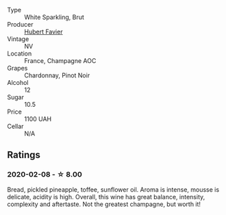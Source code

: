 #+attr_html: :class wine-main-image
[[file:/images/e4/41cf61-17a0-402e-84ce-ef8a23453787/2020-02-09-13-11-03-975F8E78-FAE5-4CD7-9701-8FFC02FAA11B-1-105-c@512.webp]]

- Type :: White Sparkling, Brut
- Producer :: [[barberry:/producers/786068f3-c3bc-49d5-9f38-f718e0ea8d2e][Hubert Favier]]
- Vintage :: NV
- Location :: France, Champagne AOC
- Grapes :: Chardonnay, Pinot Noir
- Alcohol :: 12
- Sugar :: 10.5
- Price :: 1100 UAH
- Cellar :: N/A

** Ratings

*** 2020-02-08 - ☆ 8.00

Bread, pickled pineapple, toffee, sunflower oil. Aroma is intense, mousse is delicate, acidity is high. Overall, this wine has great balance, intensity, complexity and aftertaste. Not the greatest champagne, but worth it!

